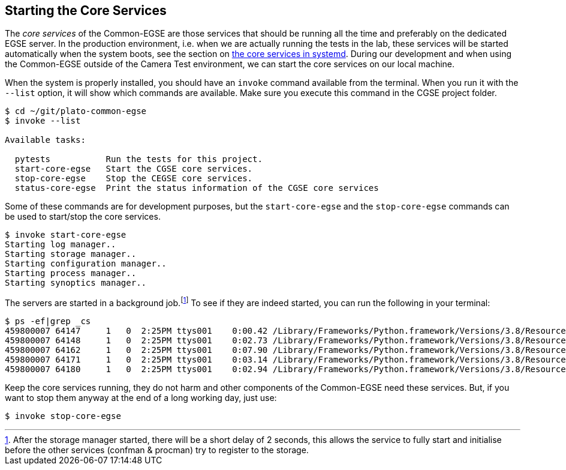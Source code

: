== Starting the Core Services

The _core services_ of the Common-EGSE are those services that should be running all the time and preferably on the dedicated EGSE server. In the production environment, i.e. when we are actually running the tests in the lab, these services will be started automatically when the system boots, see the section on link:installation-manual.html#_setup_services_for_core_control_servers_with_systemd:[the core services in systemd]. During our development and when using the Common-EGSE outside of the Camera Test environment, we can start the core services on our local machine.

When the system is properly installed, you should have an `invoke` command available from the terminal. When you run it with the `--list` option, it will show which commands are available. Make sure you execute this command in the CGSE project folder.

----
$ cd ~/git/plato-common-egse
$ invoke --list

Available tasks:

  pytests           Run the tests for this project.
  start-core-egse   Start the CGSE core services.
  stop-core-egse    Stop the CEGSE core services.
  status-core-egse  Print the status information of the CGSE core services
----
Some of these commands are for development purposes, but the `start-core-egse` and the `stop-core-egse` commands can be used to start/stop the core services.
----
$ invoke start-core-egse
Starting log manager..
Starting storage manager..
Starting configuration manager..
Starting process manager..
Starting synoptics manager..
----
The servers are started in a background job.footnote:[After the storage manager started, there will be a short delay of 2 seconds, this allows the service to fully start and initialise before the other services (confman & procman) try to register to the storage.] To see if they are indeed started, you can run the following in your terminal:

[%nowrap]
----
$ ps -ef|grep _cs
459800007 64147     1   0  2:25PM ttys001    0:00.42 /Library/Frameworks/Python.framework/Versions/3.8/Resources/Python.app/Contents/MacOS/Python /Users/rik/Git/plato-common-egse/venv38/bin/log_cs start
459800007 64148     1   0  2:25PM ttys001    0:02.73 /Library/Frameworks/Python.framework/Versions/3.8/Resources/Python.app/Contents/MacOS/Python /Users/rik/Git/plato-common-egse/venv38/bin/sm_cs start
459800007 64162     1   0  2:25PM ttys001    0:07.90 /Library/Frameworks/Python.framework/Versions/3.8/Resources/Python.app/Contents/MacOS/Python /Users/rik/Git/plato-common-egse/venv38/bin/cm_cs start
459800007 64171     1   0  2:25PM ttys001    0:03.14 /Library/Frameworks/Python.framework/Versions/3.8/Resources/Python.app/Contents/MacOS/Python /Users/rik/Git/plato-common-egse/venv38/bin/pm_cs start
459800007 64180     1   0  2:25PM ttys001    0:02.94 /Library/Frameworks/Python.framework/Versions/3.8/Resources/Python.app/Contents/MacOS/Python /Users/rik/Git/plato-common-egse/venv38/bin/syn_cs start
----
Keep the core services running, they do not harm and other components of the Common-EGSE need these services. But, if you want to stop them anyway at the end of a long working day, just use:

----
$ invoke stop-core-egse
----
